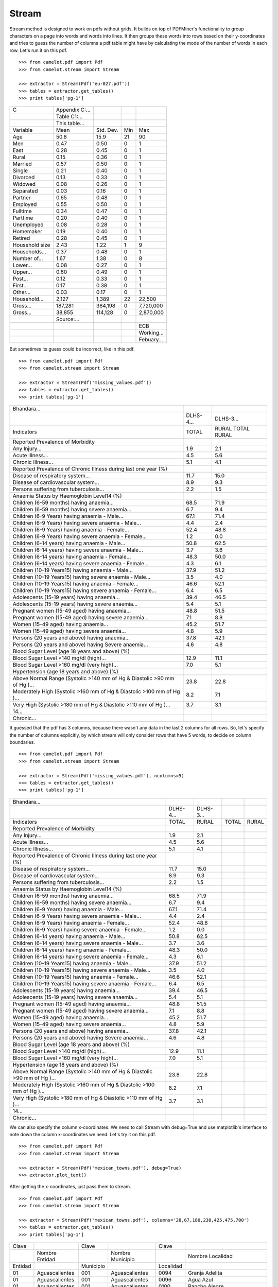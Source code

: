 .. _stream:

======
Stream
======

Stream method is designed to work on pdfs without grids. It builds on top of PDFMiner's functionality to group characters on a page into words and words into lines. It then groups these words into rows based on their y-coordinates and tries to guess the number of columns a pdf table might have by calculating the mode of the number of words in each row. Let's run it on this pdf.
::
    >>> from camelot.pdf import Pdf
    >>> from camelot.stream import Stream

    >>> extractor = Stream(Pdf('eu-027.pdf'))
    >>> tables = extractor.get_tables()
    >>> print tables['pg-1']

.. csv-table::

   "C","Appendix C:...","","",""
   "","Table C1:...","","",""
   "","This table...","","",""
   "Variable","Mean","Std. Dev.","Min","Max"
   "Age","50.8","15.9","21","90"
   "Men","0.47","0.50","0","1"
   "East","0.28","0.45","0","1"
   "Rural","0.15","0.36","0","1"
   "Married","0.57","0.50","0","1"
   "Single","0.21","0.40","0","1"
   "Divorced","0.13","0.33","0","1"
   "Widowed","0.08","0.26","0","1"
   "Separated","0.03","0.16","0","1"
   "Partner","0.65","0.48","0","1"
   "Employed","0.55","0.50","0","1"
   "Fulltime","0.34","0.47","0","1"
   "Parttime","0.20","0.40","0","1"
   "Unemployed","0.08","0.28","0","1"
   "Homemaker","0.19","0.40","0","1"
   "Retired","0.28","0.45","0","1"
   "Household size","2.43","1.22","1","9"
   "Households...","0.37","0.48","0","1"
   "Number of...","1.67","1.38","0","8"
   "Lower...","0.08","0.27","0","1"
   "Upper...","0.60","0.49","0","1"
   "Post...","0.12","0.33","0","1"
   "First...","0.17","0.38","0","1"
   "Other...","0.03","0.17","0","1"
   "Household...","2,127","1,389","22","22,500"
   "Gross...","187,281","384,198","0","7,720,000"
   "Gross...","38,855","114,128","0","2,870,000"
   "","Source:...","","",""
   "","","","","ECB"
   "","","","","Working..."
   "","","","","Febuary..."

But sometimes its guess could be incorrect, like in this pdf.
::
    >>> from camelot.pdf import Pdf
    >>> from camelot.stream import Stream

    >>> extractor = Stream(Pdf('missing_values.pdf'))
    >>> tables = extractor.get_tables()
    >>> print tables['pg-1']

.. csv-table::

   "Bhandara...","",""
   "","DLHS-4...","DLHS-3..."
   "Indicators","TOTAL","RURAL TOTAL RURAL"
   "Reported Prevalence of Morbidity","",""
   "Any Injury...","1.9","2.1"
   "Acute Illness...","4.5","5.6"
   "Chronic Illness...","5.1","4.1"
   "Reported Prevalence of Chronic Illness during last one year (%)","",""
   "Disease of respiratory system...","11.7","15.0"
   "Disease of cardiovascular system...","8.9","9.3"
   "Persons suffering from tuberculosis...","2.2","1.5"
   "Anaemia Status by Haemoglobin Level14 (%)","",""
   "Children (6-59 months) having anaemia...","68.5","71.9"
   "Children (6-59 months) having severe anaemia...","6.7","9.4"
   "Children (6-9 Years) having anaemia - Male...","67.1","71.4"
   "Children (6-9 Years) having severe anaemia - Male...","4.4","2.4"
   "Children (6-9 Years) having anaemia - Female...","52.4","48.8"
   "Children (6-9 Years) having severe anaemia - Female...","1.2","0.0"
   "Children (6-14 years) having  anaemia - Male...","50.8","62.5"
   "Children (6-14 years) having severe anaemia - Male...","3.7","3.6"
   "Children (6-14 years) having  anaemia - Female...","48.3","50.0"
   "Children (6-14 years) having severe anaemia - Female...","4.3","6.1"
   "Children (10-19 Years15) having anaemia - Male...","37.9","51.2"
   "Children (10-19 Years15) having severe anaemia - Male...","3.5","4.0"
   "Children (10-19 Years15) having anaemia - Female...","46.6","52.1"
   "Children (10-19 Years15) having severe anaemia - Female...","6.4","6.5"
   "Adolescents (15-19 years) having  anaemia...","39.4","46.5"
   "Adolescents (15-19 years) having severe anaemia...","5.4","5.1"
   "Pregnant women (15-49 aged) having anaemia...","48.8","51.5"
   "Pregnant women (15-49 aged) having severe anaemia...","7.1","8.8"
   "Women (15-49 aged) having anaemia...","45.2","51.7"
   "Women (15-49 aged) having severe anaemia...","4.8","5.9"
   "Persons (20 years and above) having anaemia...","37.8","42.1"
   "Persons (20 years and above) having Severe anaemia...","4.6","4.8"
   "Blood Sugar Level (age 18 years and above) (%)","",""
   "Blood Sugar Level >140 mg/dl (high)...","12.9","11.1"
   "Blood Sugar Level >160 mg/dl (very high)...","7.0","5.1"
   "Hypertension (age 18 years and above) (%)","",""
   "Above Normal Range (Systolic >140 mm of Hg & Diastolic >90 mm of Hg )...","23.8","22.8"
   "Moderately High (Systolic >160 mm of Hg & Diastolic >100 mm of Hg )...","8.2","7.1"
   "Very High (Systolic >180 mm of Hg & Diastolic >110 mm of Hg )...","3.7","3.1"
   "14...","",""
   "Chronic...","",""

It guessed that the pdf has 3 columns, because there wasn't any data in the last 2 columns for all rows. So, let's specify the number of columns explicitly, by which stream will only consider rows that have 5 words, to decide on column boundaries.
::
    >>> from camelot.pdf import Pdf
    >>> from camelot.stream import Stream

    >>> extractor = Stream(Pdf('missing_values.pdf'), ncolumns=5)
    >>> tables = extractor.get_tables()
    >>> print tables['pg-1']

.. csv-table::

   "Bhandara...","","","",""
   "","DLHS-4...","DLHS-3...","",""
   "Indicators","TOTAL","RURAL","TOTAL","RURAL"
   "Reported Prevalence of Morbidity","","","",""
   "Any Injury...","1.9","2.1","",""
   "Acute Illness...","4.5","5.6","",""
   "Chronic Illness...","5.1","4.1","",""
   "Reported Prevalence of Chronic Illness during last one year (%)","","","",""
   "Disease of respiratory system...","11.7","15.0","",""
   "Disease of cardiovascular system...","8.9","9.3","",""
   "Persons suffering from tuberculosis...","2.2","1.5","",""
   "Anaemia Status by Haemoglobin Level14 (%)","","","",""
   "Children (6-59 months) having anaemia...","68.5","71.9","",""
   "Children (6-59 months) having severe anaemia...","6.7","9.4","",""
   "Children (6-9 Years) having anaemia - Male...","67.1","71.4","",""
   "Children (6-9 Years) having severe anaemia - Male...","4.4","2.4","",""
   "Children (6-9 Years) having anaemia - Female...","52.4","48.8","",""
   "Children (6-9 Years) having severe anaemia - Female...","1.2","0.0","",""
   "Children (6-14 years) having  anaemia - Male...","50.8","62.5","",""
   "Children (6-14 years) having severe anaemia - Male...","3.7","3.6","",""
   "Children (6-14 years) having  anaemia - Female...","48.3","50.0","",""
   "Children (6-14 years) having severe anaemia - Female...","4.3","6.1","",""
   "Children (10-19 Years15) having anaemia - Male...","37.9","51.2","",""
   "Children (10-19 Years15) having severe anaemia - Male...","3.5","4.0","",""
   "Children (10-19 Years15) having anaemia - Female...","46.6","52.1","",""
   "Children (10-19 Years15) having severe anaemia - Female...","6.4","6.5","",""
   "Adolescents (15-19 years) having  anaemia...","39.4","46.5","",""
   "Adolescents (15-19 years) having severe anaemia...","5.4","5.1","",""
   "Pregnant women (15-49 aged) having anaemia...","48.8","51.5","",""
   "Pregnant women (15-49 aged) having severe anaemia...","7.1","8.8","",""
   "Women (15-49 aged) having anaemia...","45.2","51.7","",""
   "Women (15-49 aged) having severe anaemia...","4.8","5.9","",""
   "Persons (20 years and above) having anaemia...","37.8","42.1","",""
   "Persons (20 years and above) having Severe anaemia...","4.6","4.8","",""
   "Blood Sugar Level (age 18 years and above) (%)","","","",""
   "Blood Sugar Level >140 mg/dl (high)...","12.9","11.1","",""
   "Blood Sugar Level >160 mg/dl (very high)...","7.0","5.1","",""
   "Hypertension (age 18 years and above) (%)","","","",""
   "Above Normal Range (Systolic >140 mm of Hg & Diastolic >90 mm of Hg )...","23.8","22.8","",""
   "Moderately High (Systolic >160 mm of Hg & Diastolic >100 mm of Hg )...","8.2","7.1","",""
   "Very High (Systolic >180 mm of Hg & Diastolic >110 mm of Hg )...","3.7","3.1","",""
   "14...","","","",""
   "Chronic...","","","",""

We can also specify the column x-coordinates. We need to call Stream with debug=True and use matplotlib's interface to note down the column x-coordinates we need. Let's try it on this pdf.
::
    >>> from camelot.pdf import Pdf
    >>> from camelot.stream import Stream

    >>> extractor = Stream(Pdf('mexican_towns.pdf'), debug=True)
    >>> extractor.plot_text()

.. image:: images/columns.png
   :height: 674
   :width: 1366
   :scale: 50%
   :align: left

After getting the x-coordinates, just pass them to stream.
::
    >>> from camelot.pdf import Pdf
    >>> from camelot.stream import Stream

    >>> extractor = Stream(Pdf('mexican_towns.pdf'), columns='28,67,180,230,425,475,700')
    >>> tables = extractor.get_tables()
    >>> print tables['pg-1']

.. csv-table::

   "Clave","","Clave","","Clave",""
   "","Nombre Entidad","","Nombre Municipio","","Nombre Localidad"
   "Entidad","","Municipio","","Localidad",""
   "01","Aguascalientes","001","Aguascalientes","0094","Granja Adelita"
   "01","Aguascalientes","001","Aguascalientes","0096","Agua Azul"
   "01","Aguascalientes","001","Aguascalientes","0100","Rancho Alegre"
   "01","Aguascalientes","001","Aguascalientes","0102","Los Arbolitos [Rancho]"
   "01","Aguascalientes","001","Aguascalientes","0104","Ardillas de Abajo (Las Ardillas)"
   "01","Aguascalientes","001","Aguascalientes","0106","Arellano"
   "01","Aguascalientes","001","Aguascalientes","0112","Bajío los Vázquez"
   "01","Aguascalientes","001","Aguascalientes","0113","Bajío de Montoro"
   "01","Aguascalientes","001","Aguascalientes","0114","Residencial San Nicolás [Baños la Cantera]"
   "01","Aguascalientes","001","Aguascalientes","0120","Buenavista de Peñuelas"
   "01","Aguascalientes","001","Aguascalientes","0121","Cabecita 3 Marías (Rancho Nuevo)"
   "01","Aguascalientes","001","Aguascalientes","0125","Cañada Grande de Cotorina"
   "01","Aguascalientes","001","Aguascalientes","0126","Cañada Honda [Estación]"
   "01","Aguascalientes","001","Aguascalientes","0127","Los Caños"
   "01","Aguascalientes","001","Aguascalientes","0128","El Cariñán"
   "01","Aguascalientes","001","Aguascalientes","0129","El Carmen [Granja]"
   "01","Aguascalientes","001","Aguascalientes","0135","El Cedazo (Cedazo de San Antonio)"
   "01","Aguascalientes","001","Aguascalientes","0138","Centro de Arriba (El Taray)"
   "01","Aguascalientes","001","Aguascalientes","0139","Cieneguilla (La Lumbrera)"
   "01","Aguascalientes","001","Aguascalientes","0141","Cobos"
   "01","Aguascalientes","001","Aguascalientes","0144","El Colorado (El Soyatal)"
   "01","Aguascalientes","001","Aguascalientes","0146","El Conejal"
   "01","Aguascalientes","001","Aguascalientes","0157","Cotorina de Abajo"
   "01","Aguascalientes","001","Aguascalientes","0162","Coyotes"
   "01","Aguascalientes","001","Aguascalientes","0166","La Huerta (La Cruz)"
   "01","Aguascalientes","001","Aguascalientes","0170","Cuauhtémoc (Las Palomas)"
   "01","Aguascalientes","001","Aguascalientes","0171","Los Cuervos (Los Ojos de Agua)"
   "01","Aguascalientes","001","Aguascalientes","0172","San José [Granja]"
   "01","Aguascalientes","001","Aguascalientes","0176","La Chiripa"
   "01","Aguascalientes","001","Aguascalientes","0182","Dolores"
   "01","Aguascalientes","001","Aguascalientes","0183","Los Dolores"
   "01","Aguascalientes","001","Aguascalientes","0190","El Duraznillo"
   "01","Aguascalientes","001","Aguascalientes","0191","Los Durón"
   "01","Aguascalientes","001","Aguascalientes","0197","La Escondida"
   "01","Aguascalientes","001","Aguascalientes","0201","Brande Vin [Bodegas]"
   "01","Aguascalientes","001","Aguascalientes","0207","Valle Redondo"
   "01","Aguascalientes","001","Aguascalientes","0209","La Fortuna"
   "01","Aguascalientes","001","Aguascalientes","0212","Lomas del Gachupín"
   "01","Aguascalientes","001","Aguascalientes","0213","El Carmen (Gallinas Güeras) [Rancho]"
   "01","Aguascalientes","001","Aguascalientes","0216","La Gloria"
